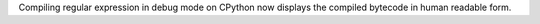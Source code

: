 Compiling regular expression in debug mode on CPython now displays the
compiled bytecode in human readable form.
